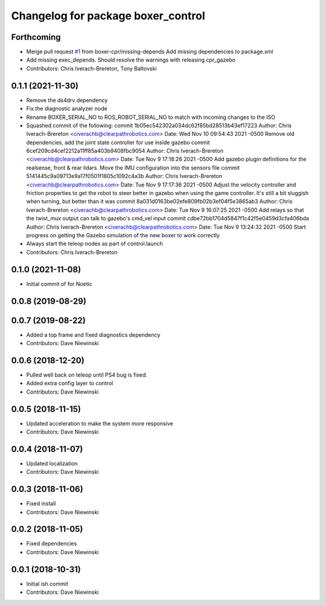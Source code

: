 ^^^^^^^^^^^^^^^^^^^^^^^^^^^^^^^^^^^
Changelog for package boxer_control
^^^^^^^^^^^^^^^^^^^^^^^^^^^^^^^^^^^

Forthcoming
-----------
* Merge pull request `#1 <https://github.com/boxer-cpr/boxer/issues/1>`_ from boxer-cpr/missing-depends
  Add missing dependencies to package.xml
* Add missing exec_depends. Should resolve the warnings with releasing cpr_gazebo
* Contributors: Chris Iverach-Brereton, Tony Baltovski

0.1.1 (2021-11-30)
------------------
* Remove the ds4drv dependency
* Fix the diagnostic analyzer node
* Rename BOXER_SERIAL_NO to ROS_ROBOT_SERIAL_NO to match with incoming changes to the ISO
* Squashed commit of the following:
  commit 1b05ec542302a034dc62f85bd28513b43ef17223
  Author: Chris Iverach-Brereton <civerachb@clearpathrobotics.com>
  Date:   Wed Nov 10 09:54:43 2021 -0500
  Remove old dependencies, add the joint state controller for use inside gazebo
  commit 6cef209cd4cef2212a11ff85a403b9408fbc9054
  Author: Chris Iverach-Brereton <civerachb@clearpathrobotics.com>
  Date:   Tue Nov 9 17:18:26 2021 -0500
  Add gazebo plugin definitions for the realsense, front & rear lidars. Move the IMU configuration into the sensors file
  commit 5141445c9a09713e9a17f0501f1805c1092c4a3b
  Author: Chris Iverach-Brereton <civerachb@clearpathrobotics.com>
  Date:   Tue Nov 9 17:17:36 2021 -0500
  Adjust the velocity controller and friction properties to get the robot to steer better in gazebo when using the game controller. It's still a bit sluggish when turning, but better than it was
  commit 8a031d0163be02efe809fb02b3ef04f5e3865ab3
  Author: Chris Iverach-Brereton <civerachb@clearpathrobotics.com>
  Date:   Tue Nov 9 16:07:25 2021 -0500
  Add relays so that the twist_mux output can talk to gazebo's cmd_vel input
  commit cdbe72bb1704d5847f1c42f5e0459d3cfa406bda
  Author: Chris Iverach-Brereton <civerachb@clearpathrobotics.com>
  Date:   Tue Nov 9 13:24:32 2021 -0500
  Start progress on getting the Gazebo simulation of the new boxer to work correctly
* Always start the teleop nodes as part of control.launch
* Contributors: Chris Iverach-Brereton

0.1.0 (2021-11-08)
------------------

* Initial commit of for Noetic

0.0.8 (2019-08-29)
------------------

0.0.7 (2019-08-22)
------------------
* Added a top frame and fixed diagnostics dependency
* Contributors: Dave Niewinski

0.0.6 (2018-12-20)
------------------
* Pulled well back on teleop until PS4 bug is fixed.
* Added extra config layer to control
* Contributors: Dave Niewinski

0.0.5 (2018-11-15)
------------------
* Updated acceleration to make the system more responsive
* Contributors: Dave Niewinski

0.0.4 (2018-11-07)
------------------
* Updated localization
* Contributors: Dave Niewinski

0.0.3 (2018-11-06)
------------------
* Fixed install
* Contributors: Dave Niewinski

0.0.2 (2018-11-05)
------------------
* Fixed dependencies
* Contributors: Dave Niewinski

0.0.1 (2018-10-31)
------------------
* Initial ish commit
* Contributors: Dave Niewinski
